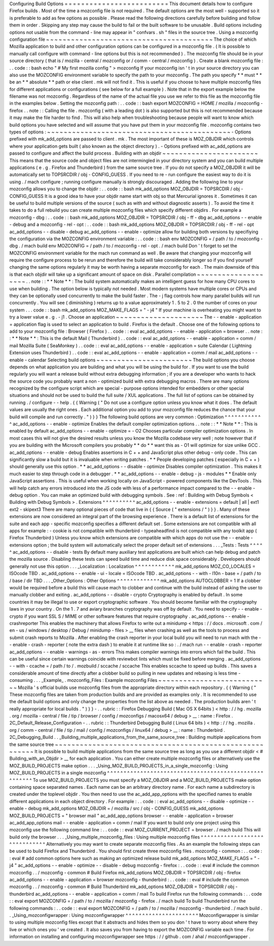 Configuring
Build
Options
=
=
=
=
=
=
=
=
=
=
=
=
=
=
=
=
=
=
=
=
=
=
=
=
=
This
document
details
how
to
configure
Firefox
builds
.
Most
of
the
time
a
mozconfig
file
is
not
required
.
The
default
options
are
the
most
well
-
supported
so
it
is
preferable
to
add
as
few
options
as
possible
.
Please
read
the
following
directions
carefully
before
building
and
follow
them
in
order
.
Skipping
any
step
may
cause
the
build
to
fail
or
the
built
software
to
be
unusable
.
Build
options
including
options
not
usable
from
the
command
-
line
may
appear
in
"
confvars
.
sh
"
files
in
the
source
tree
.
Using
a
mozconfig
configuration
file
~
~
~
~
~
~
~
~
~
~
~
~
~
~
~
~
~
~
~
~
~
~
~
~
~
~
~
~
~
~
~
~
~
~
~
~
~
~
~
~
The
choice
of
which
Mozilla
application
to
build
and
other
configuration
options
can
be
configured
in
a
mozconfig
file
.
(
It
is
possible
to
manually
call
configure
with
command
-
line
options
but
this
is
not
recommended
)
.
The
mozconfig
file
should
be
in
your
source
directory
(
that
is
/
mozilla
-
central
/
mozconfig
or
/
comm
-
central
/
mozconfig
)
.
Create
a
blank
mozconfig
file
:
.
.
code
:
:
bash
echo
"
#
My
first
mozilla
config
"
>
mozconfig
If
your
mozconfig
isn
'
t
in
your
source
directory
you
can
also
use
the
MOZCONFIG
environment
variable
to
specify
the
path
to
your
mozconfig
.
The
path
you
specify
*
*
must
*
*
be
an
*
*
absolute
*
*
path
or
else
client
.
mk
will
not
find
it
.
This
is
useful
if
you
choose
to
have
multiple
mozconfig
files
for
different
applications
or
configurations
(
see
below
for
a
full
example
)
.
Note
that
in
the
export
example
below
the
filename
was
not
mozconfig
.
Regardless
of
the
name
of
the
actual
file
you
use
we
refer
to
this
file
as
the
mozconfig
file
in
the
examples
below
.
Setting
the
mozconfig
path
:
.
.
code
:
:
bash
export
MOZCONFIG
=
HOME
/
mozilla
/
mozconfig
-
firefox
.
.
note
:
:
Calling
the
file
.
mozconfig
(
with
a
leading
dot
)
is
also
supported
but
this
is
not
recommended
because
it
may
make
the
file
harder
to
find
.
This
will
also
help
when
troubleshooting
because
people
will
want
to
know
which
build
options
you
have
selected
and
will
assume
that
you
have
put
them
in
your
mozconfig
file
.
mozconfig
contains
two
types
of
options
:
~
~
~
~
~
~
~
~
~
~
~
~
~
~
~
~
~
~
~
~
~
~
~
~
~
~
~
~
~
~
~
~
~
~
~
~
~
~
~
~
~
~
~
~
-
Options
prefixed
with
mk_add_options
are
passed
to
client
.
mk
.
The
most
important
of
these
is
MOZ_OBJDIR
which
controls
where
your
application
gets
built
(
also
known
as
the
object
directory
)
.
-
Options
prefixed
with
ac_add_options
are
passed
to
configure
and
affect
the
build
process
.
Building
with
an
objdir
~
~
~
~
~
~
~
~
~
~
~
~
~
~
~
~
~
~
~
~
~
~
~
This
means
that
the
source
code
and
object
files
are
not
intermingled
in
your
directory
system
and
you
can
build
multiple
applications
(
e
.
g
.
Firefox
and
Thunderbird
)
from
the
same
source
tree
.
If
you
do
not
specify
a
MOZ_OBJDIR
it
will
be
automatically
set
to
TOPSRCDIR
/
obj
-
CONFIG_GUESS
.
If
you
need
to
re
-
run
configure
the
easiest
way
to
do
it
is
using
.
/
mach
configure
;
running
configure
manually
is
strongly
discouraged
.
Adding
the
following
line
to
your
mozconfig
allows
you
to
change
the
objdir
:
.
.
code
:
:
bash
mk_add_options
MOZ_OBJDIR
=
TOPSRCDIR
/
obj
-
CONFIG_GUESS
It
is
a
good
idea
to
have
your
objdir
name
start
with
obj
so
that
Mercurial
ignores
it
.
Sometimes
it
can
be
useful
to
build
multiple
versions
of
the
source
(
such
as
with
and
without
diagnostic
asserts
)
.
To
avoid
the
time
it
takes
to
do
a
full
rebuild
you
can
create
multiple
mozconfig
files
which
specify
different
objdirs
.
For
example
a
mozconfig
-
dbg
:
.
.
code
:
:
bash
mk_add_options
MOZ_OBJDIR
=
TOPSRCDIR
/
obj
-
ff
-
dbg
ac_add_options
-
-
enable
-
debug
and
a
mozconfig
-
rel
-
opt
:
.
.
code
:
:
bash
mk_add_options
MOZ_OBJDIR
=
TOPSRCDIR
/
obj
-
ff
-
rel
-
opt
ac_add_options
-
-
disable
-
debug
ac_add_options
-
-
enable
-
optimize
allow
for
building
both
versions
by
specifiying
the
configuration
via
the
MOZCONFIG
environment
variable
:
.
.
code
:
:
bash
env
MOZCONFIG
=
/
path
/
to
/
mozconfig
-
dbg
.
/
mach
build
env
MOZCONFIG
=
/
path
/
to
/
mozconfig
-
rel
-
opt
.
/
mach
build
Don
'
t
forget
to
set
the
MOZCONFIG
environment
variable
for
the
mach
run
command
as
well
.
Be
aware
that
changing
your
mozconfig
will
require
the
configure
process
to
be
rerun
and
therefore
the
build
will
take
considerably
longer
so
if
you
find
yourself
changing
the
same
options
regularly
it
may
be
worth
having
a
separate
mozconfig
for
each
.
The
main
downside
of
this
is
that
each
objdir
will
take
up
a
significant
amount
of
space
on
disk
.
Parallel
compilation
~
~
~
~
~
~
~
~
~
~
~
~
~
~
~
~
~
~
~
~
.
.
note
:
:
*
*
Note
*
*
:
The
build
system
automatically
makes
an
intelligent
guess
for
how
many
CPU
cores
to
use
when
building
.
The
option
below
is
typically
not
needed
.
Most
modern
systems
have
multiple
cores
or
CPUs
and
they
can
be
optionally
used
concurrently
to
make
the
build
faster
.
The
-
j
flag
controls
how
many
parallel
builds
will
run
concurrently
.
You
will
see
(
diminishing
)
returns
up
to
a
value
approximately
1
.
5
to
2
.
0
the
number
of
cores
on
your
system
.
.
.
code
:
:
bash
mk_add_options
MOZ_MAKE_FLAGS
=
"
-
j4
"
If
your
machine
is
overheating
you
might
want
to
try
a
lower
value
e
.
g
.
-
j1
.
Choose
an
application
~
~
~
~
~
~
~
~
~
~
~
~
~
~
~
~
~
~
~
~
~
The
-
-
enable
-
application
=
application
flag
is
used
to
select
an
application
to
build
.
Firefox
is
the
default
.
Choose
one
of
the
following
options
to
add
to
your
mozconfig
file
:
Browser
(
Firefox
)
.
.
code
:
:
eval
ac_add_options
-
-
enable
-
application
=
browser
.
.
note
:
:
*
*
Note
*
*
:
This
is
the
default
Mail
(
Thunderbird
)
.
.
code
:
:
eval
ac_add_options
-
-
enable
-
application
=
comm
/
mail
Mozilla
Suite
(
SeaMonkey
)
.
.
code
:
:
eval
ac_add_options
-
-
enable
-
application
=
suite
Calendar
(
Lightning
Extension
uses
Thunderbird
)
.
.
code
:
:
eval
ac_add_options
-
-
enable
-
application
=
comm
/
mail
ac_add_options
-
-
enable
-
calendar
Selecting
build
options
~
~
~
~
~
~
~
~
~
~
~
~
~
~
~
~
~
~
~
~
~
~
~
The
build
options
you
choose
depends
on
what
application
you
are
building
and
what
you
will
be
using
the
build
for
.
If
you
want
to
use
the
build
regularly
you
will
want
a
release
build
without
extra
debugging
information
;
if
you
are
a
developer
who
wants
to
hack
the
source
code
you
probably
want
a
non
-
optimized
build
with
extra
debugging
macros
.
There
are
many
options
recognized
by
the
configure
script
which
are
special
-
purpose
options
intended
for
embedders
or
other
special
situations
and
should
not
be
used
to
build
the
full
suite
/
XUL
applications
.
The
full
list
of
options
can
be
obtained
by
running
.
/
configure
-
-
help
.
{
{
Warning
(
"
Do
not
use
a
configure
option
unless
you
know
what
it
does
.
The
default
values
are
usually
the
right
ones
.
Each
additional
option
you
add
to
your
mozconfig
file
reduces
the
chance
that
your
build
will
compile
and
run
correctly
.
"
)
}
}
The
following
build
options
are
very
common
:
Optimization
^
^
^
^
^
^
^
^
^
^
^
^
ac_add_options
-
-
enable
-
optimize
Enables
the
default
compiler
optimization
options
.
.
note
:
:
*
*
Note
*
*
:
This
is
enabled
by
default
ac_add_options
-
-
enable
-
optimize
=
-
O2
Chooses
particular
compiler
optimization
options
.
In
most
cases
this
will
not
give
the
desired
results
unless
you
know
the
Mozilla
codebase
very
well
;
note
however
that
if
you
are
building
with
the
Microsoft
compilers
you
probably
*
*
do
*
*
want
this
as
-
O1
will
optimize
for
size
unlike
GCC
.
ac_add_options
-
-
enable
-
debug
Enables
assertions
in
C
+
+
and
JavaScript
plus
other
debug
-
only
code
.
This
can
significantly
slow
a
build
but
it
is
invaluable
when
writing
patches
.
*
*
People
developing
patches
(
especially
in
C
+
+
)
should
generally
use
this
option
.
*
*
ac_add_options
-
-
disable
-
optimize
Disables
compiler
optimization
.
This
makes
it
much
easier
to
step
through
code
in
a
debugger
.
*
*
ac_add_options
-
-
enable
-
debug
-
js
-
modules
*
*
Enable
only
JavaScript
assertions
.
This
is
useful
when
working
locally
on
JavaScript
-
powered
components
like
the
DevTools
.
This
will
help
catch
any
errors
introduced
into
the
JS
code
with
less
of
a
performance
impact
compared
to
the
-
-
enable
-
debug
option
.
You
can
make
an
optimized
build
with
debugging
symbols
.
See
:
ref
:
Building
with
Debug
Symbols
<
Building
with
Debug
Symbols
>
.
Extensions
^
^
^
^
^
^
^
^
^
^
ac_add_options
-
-
enable
-
extensions
=
default
|
all
|
ext1
ext2
-
skipext3
There
are
many
optional
pieces
of
code
that
live
in
{
{
Source
(
"
extensions
/
"
)
}
}
.
Many
of
these
extensions
are
now
considered
an
integral
part
of
the
browsing
experience
.
There
is
a
default
list
of
extensions
for
the
suite
and
each
app
-
specific
mozconfig
specifies
a
different
default
set
.
Some
extensions
are
not
compatible
with
all
apps
for
example
:
-
cookie
is
not
compatible
with
thunderbird
-
typeaheadfind
is
not
compatible
with
any
toolkit
app
(
Firefox
Thunderbird
)
Unless
you
know
which
extensions
are
compatible
with
which
apps
do
not
use
the
-
-
enable
-
extensions
option
;
the
build
system
will
automatically
select
the
proper
default
set
of
extensions
.
.
.
_Tests
:
Tests
^
^
^
^
^
ac_add_options
-
-
disable
-
tests
By
default
many
auxiliary
test
applications
are
built
which
can
help
debug
and
patch
the
mozilla
source
.
Disabling
these
tests
can
speed
build
time
and
reduce
disk
space
considerably
.
Developers
should
generally
not
use
this
option
.
.
.
_Localization
:
Localization
^
^
^
^
^
^
^
^
^
^
^
^
mk_add_options
MOZ_CO_LOCALES
=
ISOcode
TBD
.
ac_add_options
-
-
enable
-
ui
-
locale
=
ISOcode
TBD
.
ac_add_options
-
-
with
-
l10n
-
base
=
/
path
/
to
/
base
/
dir
TBD
.
.
.
_Other_Options
:
Other
Options
^
^
^
^
^
^
^
^
^
^
^
^
^
mk_add_options
AUTOCLOBBER
=
1
If
a
clobber
would
be
required
before
a
build
this
will
cause
mach
to
clobber
and
continue
with
the
build
instead
of
asking
the
user
to
manually
clobber
and
exiting
.
ac_add_options
-
-
disable
-
crypto
Cryptography
is
enabled
by
default
.
In
some
countries
it
may
be
illegal
to
use
or
export
cryptographic
software
.
You
should
become
familiar
with
the
cryptography
laws
in
your
country
.
On
the
1
.
7
and
aviary
branches
cryptography
was
off
by
default
.
You
need
to
specify
-
-
enable
-
crypto
if
you
want
SSL
S
/
MIME
or
other
software
features
that
require
cryptography
.
ac_add_options
-
-
enable
-
crashreporter
This
enables
the
machinery
that
allows
Firefox
to
write
out
a
minidump
<
https
:
/
/
docs
.
microsoft
.
com
/
en
-
us
/
windows
/
desktop
/
Debug
/
minidump
-
files
>
__
files
when
crashing
as
well
as
the
tools
to
process
and
submit
crash
reports
to
Mozilla
.
After
enabling
the
crash
reporter
in
your
local
build
you
will
need
to
run
mach
with
the
-
-
enable
-
crash
-
reporter
(
note
the
extra
dash
)
to
enable
it
at
runtime
like
so
:
\
\
.
/
mach
run
-
-
enable
-
crash
-
reporter
\
\
ac_add_options
-
-
enable
-
warnings
-
as
-
errors
This
makes
compiler
warnings
into
errors
which
fail
the
build
.
This
can
be
useful
since
certain
warnings
coincide
with
reviewbot
lints
which
must
be
fixed
before
merging
.
ac_add_options
-
-
with
-
ccache
=
/
path
/
to
/
.
mozbuild
/
sccache
/
sccache
This
enables
sccache
to
speed
up
builds
.
This
saves
a
considerable
amount
of
time
directly
after
a
clobber
build
so
pulling
in
new
updates
and
rebasing
is
less
time
-
consuming
.
.
.
_Example_
.
mozconfig_Files
:
Example
mozconfig
Files
~
~
~
~
~
~
~
~
~
~
~
~
~
~
~
~
~
~
~
~
~
~
~
~
~
~
~
Mozilla
'
s
official
builds
use
mozconfig
files
from
the
appropriate
directory
within
each
repository
.
{
{
Warning
(
"
These
mozconfig
files
are
taken
from
production
builds
and
are
provided
as
examples
only
.
It
is
recommended
to
use
the
default
build
options
and
only
change
the
properties
from
the
list
above
as
needed
.
The
production
builds
aren
'
t
really
appropriate
for
local
builds
.
"
)
}
}
-
.
.
rubric
:
:
Firefox
Debugging
Build
(
Mac
OS
X
64bits
)
<
http
:
/
/
hg
.
mozilla
.
org
/
mozilla
-
central
/
file
/
tip
/
browser
/
config
/
mozconfigs
/
macosx64
/
debug
>
__
:
name
:
Firefox
.
2C_Default_Release_Configuration
-
.
.
rubric
:
:
Thunderbird
Debugging
Build
(
Linux
64
bits
)
<
http
:
/
/
hg
.
mozilla
.
org
/
comm
-
central
/
file
/
tip
/
mail
/
config
/
mozconfigs
/
linux64
/
debug
>
__
:
name
:
Thunderbird
.
2C_Debugging_Build
.
.
_Building_multiple_applications_from_the_same_source_tree
:
Building
multiple
applications
from
the
same
source
tree
~
~
~
~
~
~
~
~
~
~
~
~
~
~
~
~
~
~
~
~
~
~
~
~
~
~
~
~
~
~
~
~
~
~
~
~
~
~
~
~
~
~
~
~
~
~
~
~
~
~
~
~
~
~
~
~
It
is
possible
to
build
multiple
applications
from
the
same
source
tree
as
long
as
you
use
a
different
objdir
<
#
Building_with_an_Objdir
>
__
for
each
application
.
You
can
either
create
multiple
mozconfig
files
or
alternatively
use
the
MOZ_BUILD_PROJECTS
make
option
.
.
.
_Using_MOZ_BUILD_PROJECTS_in_a_single_mozconfig
:
Using
MOZ_BUILD_PROJECTS
in
a
single
mozconfig
^
^
^
^
^
^
^
^
^
^
^
^
^
^
^
^
^
^
^
^
^
^
^
^
^
^
^
^
^
^
^
^
^
^
^
^
^
^
^
^
^
^
^
^
^
^
^
^
^
^
^
^
^
^
To
use
MOZ_BUILD_PROJECTS
you
must
specify
a
MOZ_OBJDIR
and
a
MOZ_BUILD_PROJECTS
make
option
containing
space
separated
names
.
Each
name
can
be
an
arbitrary
directory
name
.
For
each
name
a
subdirectory
is
created
under
the
toplevel
objdir
.
You
then
need
to
use
the
ac_add_app_options
with
the
specified
names
to
enable
different
applications
in
each
object
directory
.
For
example
:
.
.
code
:
:
eval
ac_add_options
-
-
disable
-
optimize
-
-
enable
-
debug
mk_add_options
MOZ_OBJDIR
=
/
mozilla
/
src
/
obj
-
CONFIG_GUESS
mk_add_options
MOZ_BUILD_PROJECTS
=
"
browser
mail
"
ac_add_app_options
browser
-
-
enable
-
application
=
browser
ac_add_app_options
mail
-
-
enable
-
application
=
comm
/
mail
If
you
want
to
build
only
one
project
using
this
mozconfig
use
the
following
command
line
:
.
.
code
:
:
eval
MOZ_CURRENT_PROJECT
=
browser
.
/
mach
build
This
will
build
only
the
browser
.
.
.
_Using_multiple_mozconfig_files
:
Using
multiple
mozconfig
files
^
^
^
^
^
^
^
^
^
^
^
^
^
^
^
^
^
^
^
^
^
^
^
^
^
^
^
^
^
^
Alternatively
you
may
want
to
create
separate
mozconfig
files
.
As
an
example
the
following
steps
can
be
used
to
build
Firefox
and
Thunderbird
.
You
should
first
create
three
mozconfig
files
.
mozconfig
-
common
:
.
.
code
:
:
eval
#
add
common
options
here
such
as
making
an
optimized
release
build
mk_add_options
MOZ_MAKE_FLAGS
=
"
-
j4
"
ac_add_options
-
-
enable
-
optimize
-
-
disable
-
debug
mozconfig
-
firefox
:
.
.
code
:
:
eval
#
include
the
common
mozconfig
.
.
/
mozconfig
-
common
#
Build
Firefox
mk_add_options
MOZ_OBJDIR
=
TOPSRCDIR
/
obj
-
firefox
ac_add_options
-
-
enable
-
application
=
browser
mozconfig
-
thunderbird
:
.
.
code
:
:
eval
#
include
the
common
mozconfig
.
.
/
mozconfig
-
common
#
Build
Thunderbird
mk_add_options
MOZ_OBJDIR
=
TOPSRCDIR
/
obj
-
thunderbird
ac_add_options
-
-
enable
-
application
=
comm
/
mail
To
build
Firefox
run
the
following
commands
:
.
.
code
:
:
eval
export
MOZCONFIG
=
/
path
/
to
/
mozilla
/
mozconfig
-
firefox
.
/
mach
build
To
build
Thunderbird
run
the
following
commands
:
.
.
code
:
:
eval
export
MOZCONFIG
=
/
path
/
to
/
mozilla
/
mozconfig
-
thunderbird
.
/
mach
build
.
.
_Using_mozconfigwrapper
:
Using
mozconfigwrapper
^
^
^
^
^
^
^
^
^
^
^
^
^
^
^
^
^
^
^
^
^
^
Mozconfigwrapper
is
similar
to
using
multiple
mozconfig
files
except
that
it
abstracts
and
hides
them
so
you
don
'
t
have
to
worry
about
where
they
live
or
which
ones
you
'
ve
created
.
It
also
saves
you
from
having
to
export
the
MOZCONFIG
variable
each
time
.
For
information
on
installing
and
configuring
mozconfigwrapper
see
https
:
/
/
github
.
com
/
ahal
/
mozconfigwrapper
.
